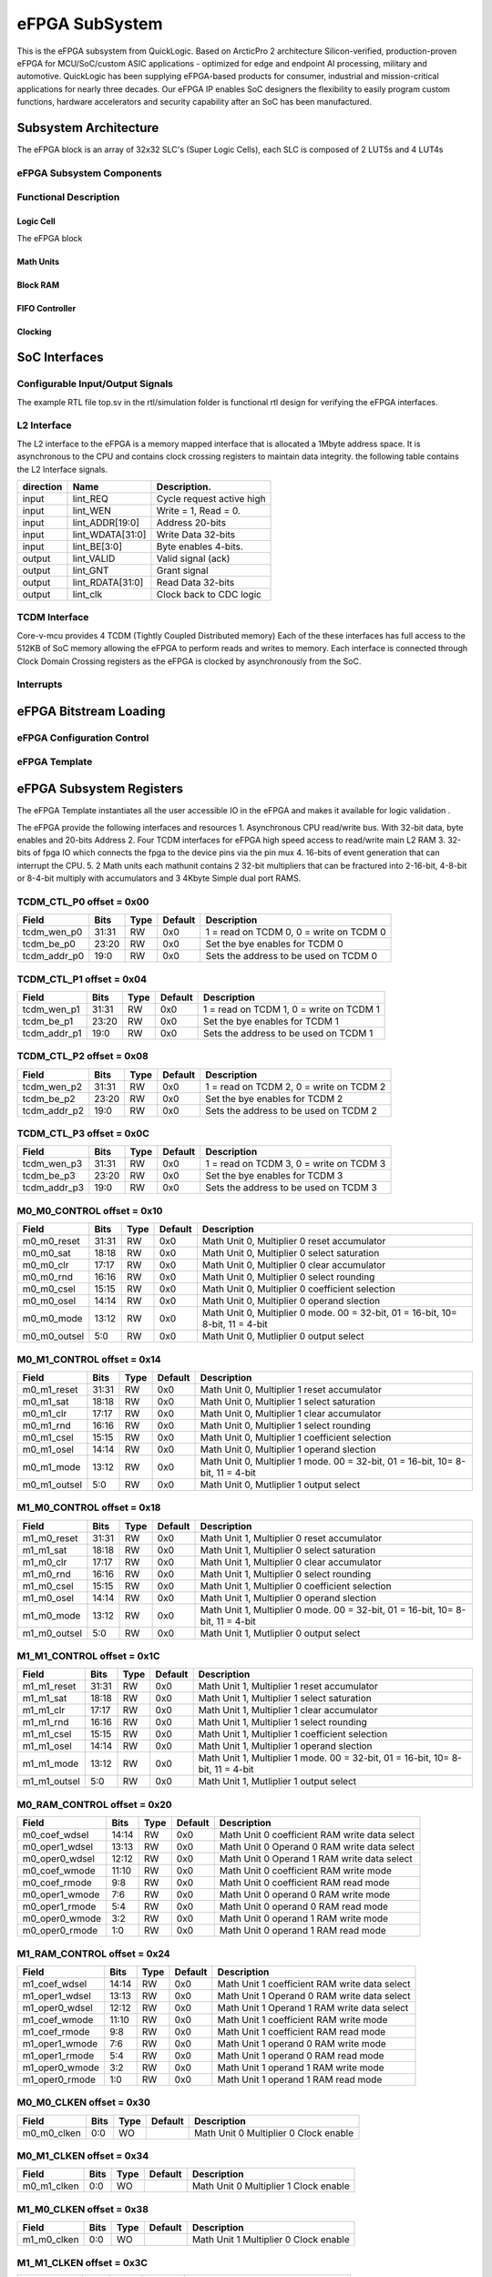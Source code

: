 ..
   Copyright (c) 2023 OpenHW Group

   SPDX-License-Identifier: Apache-2.0 WITH SHL-2.1

.. Level 1
   =======

   Level 2
   -------

   Level 3
   ~~~~~~~

   Level 4
   ^^^^^^^

.. _efpga_subsystem:

eFPGA SubSystem
===============
This is the eFPGA subsystem from QuickLogic. 
Based on ArcticPro 2 architecture Silicon-verified, production-proven eFPGA for MCU/SoC/custom ASIC applications - optimized for edge and endpoint AI processing, military and automotive.
QuickLogic has been supplying eFPGA-based products for consumer, industrial and mission-critical applications for nearly three decades. Our eFPGA IP enables SoC designers the flexibility to easily program custom functions, hardware accelerators and security capability after an SoC has been manufactured.

Subsystem Architecture
----------------------
The eFPGA block is an array of 32x32 SLC's (Super Logic Cells), each SLC is composed of 2 LUT5s and 4 LUT4s

eFPGA Subsystem Components
~~~~~~~~~~~~~~~~~~~~~~~~~~

Functional Description
~~~~~~~~~~~~~~~~~~~~~~


Logic Cell
^^^^^^^^^^
The eFPGA block 

Math Units
^^^^^^^^^^

Block RAM
^^^^^^^^^

FIFO Controller
^^^^^^^^^^^^^^^

Clocking
^^^^^^^^


SoC Interfaces
--------------

Configurable Input/Output Signals
~~~~~~~~~~~~~~~~~~~~~~~~~~~~~~~~~
The example RTL file top.sv in the rtl/simulation folder is functional rtl design for verifying the eFPGA interfaces.

L2 Interface
~~~~~~~~~~~~~
The L2 interface to the eFPGA is a memory mapped interface that is allocated a 1Mbyte address space.
It is asynchronous to the CPU and contains clock crossing registers to maintain data integrity.
the following table contains the L2 Interface signals.

+------------+-----------------+---------------------------+
| direction  |    Name         |   Description.            |
+============+=================+===========================+
| input      | lint_REQ        |  Cycle request active high|
+------------+-----------------+---------------------------+
| input      | lint_WEN        |   Write = 1, Read = 0.    | 
+------------+-----------------+---------------------------+
| input      | lint_ADDR[19:0] |  Address 20-bits          | 
+------------+-----------------+---------------------------+
| input      | lint_WDATA[31:0]|  Write Data 32-bits       |
+------------+-----------------+---------------------------+
| input      | lint_BE[3:0]    |  Byte enables 4-bits.     |
+------------+-----------------+---------------------------+
| output     | lint_VALID      |  Valid signal (ack)       |
+------------+-----------------+---------------------------+
| output     | lint_GNT        |  Grant signal             |
+------------+-----------------+---------------------------+
| output     | lint_RDATA[31:0]|  Read Data 32-bits        |
+------------+-----------------+---------------------------+
| output     | lint_clk        |  Clock back to CDC logic  |
+------------+-----------------+---------------------------+

TCDM Interface
~~~~~~~~~~~~~~
Core-v-mcu provides 4 TCDM (Tightly Coupled Distributed memory) Each of the these interfaces has full access to the 512KB of SoC memory allowing
the eFPGA to perform reads and writes to memory.  Each interface is connected through Clock Domain Crossing registers as the eFPGA is clocked by
asynchronously from the SoC.  

Interrupts
~~~~~~~~~~


eFPGA Bitstream Loading
-----------------------

eFPGA Configuration Control
~~~~~~~~~~~~~~~~~~~~~~~~~~~

eFPGA Template
~~~~~~~~~~~~~~


eFPGA Subsystem Registers
-------------------------
The eFPGA Template instantiates all the user accessible IO in the eFPGA and makes it available
for logic validation .

The eFPGA provide the following interfaces and resources
1. Asynchronous CPU read/write bus. With 32-bit data, byte enables and 20-bits Address
2. Four TCDM interfaces for eFPGA high speed access to read/write main L2 RAM
3. 32-bits of fpga IO which connects the fpga to the device pins via the pin mux
4. 16-bits of event generation that can interrupt the CPU.
5. 2 Math units each mathunit contains 2 32-bit multipliers that can be fractured 
into  2-16-bit, 4-8-bit or 8-4-bit multiply with accumulators and 3 4Kbyte
Simple dual port RAMS.


TCDM_CTL_P0 offset = 0x00
~~~~~~~~~~~~~~~~~~~~~~~~~

+--------------+-------+------+------------+-------------------------------------------------------------+
| Field        |  Bits | Type | Default    | Description                                                 |
+==============+=======+======+============+=============================================================+
| tcdm_wen_p0  | 31:31 |   RW |        0x0 | 1 = read on TCDM 0, 0 = write on TCDM 0                     |
+--------------+-------+------+------------+-------------------------------------------------------------+
| tcdm_be_p0   | 23:20 |   RW |        0x0 | Set the bye enables for TCDM 0                              |
+--------------+-------+------+------------+-------------------------------------------------------------+
| tcdm_addr_p0 |  19:0 |   RW |        0x0 | Sets the address to be used on TCDM 0                       |
+--------------+-------+------+------------+-------------------------------------------------------------+

TCDM_CTL_P1 offset = 0x04
~~~~~~~~~~~~~~~~~~~~~~~~~

+--------------+-------+------+------------+-------------------------------------------------------------+
| Field        |  Bits | Type | Default    | Description                                                 |
+==============+=======+======+============+=============================================================+
| tcdm_wen_p1  | 31:31 |   RW |        0x0 | 1 = read on TCDM 1, 0 = write on TCDM 1                     |
+--------------+-------+------+------------+-------------------------------------------------------------+
| tcdm_be_p1   | 23:20 |   RW |        0x0 | Set the bye enables for TCDM 1                              |
+--------------+-------+------+------------+-------------------------------------------------------------+
| tcdm_addr_p1 |  19:0 |   RW |        0x0 | Sets the address to be used on TCDM 1                       |
+--------------+-------+------+------------+-------------------------------------------------------------+

TCDM_CTL_P2 offset = 0x08
~~~~~~~~~~~~~~~~~~~~~~~~~

+--------------+-------+------+------------+-------------------------------------------------------------+
| Field        |  Bits | Type | Default    | Description                                                 |
+==============+=======+======+============+=============================================================+
| tcdm_wen_p2  | 31:31 |   RW |        0x0 | 1 = read on TCDM 2, 0 = write on TCDM 2                     |
+--------------+-------+------+------------+-------------------------------------------------------------+
| tcdm_be_p2   | 23:20 |   RW |        0x0 | Set the bye enables for TCDM 2                              |
+--------------+-------+------+------------+-------------------------------------------------------------+
| tcdm_addr_p2 |  19:0 |   RW |        0x0 | Sets the address to be used on TCDM 2                       |
+--------------+-------+------+------------+-------------------------------------------------------------+

TCDM_CTL_P3 offset = 0x0C
~~~~~~~~~~~~~~~~~~~~~~~~~

+--------------+-------+------+------------+-------------------------------------------------------------+
| Field        |  Bits | Type | Default    | Description                                                 |
+==============+=======+======+============+=============================================================+
| tcdm_wen_p3  | 31:31 |   RW |        0x0 | 1 = read on TCDM 3, 0 = write on TCDM 3                     |
+--------------+-------+------+------------+-------------------------------------------------------------+
| tcdm_be_p3   | 23:20 |   RW |        0x0 | Set the bye enables for TCDM 3                              |
+--------------+-------+------+------------+-------------------------------------------------------------+
| tcdm_addr_p3 |  19:0 |   RW |        0x0 | Sets the address to be used on TCDM 3                       |
+--------------+-------+------+------------+-------------------------------------------------------------+

M0_M0_CONTROL offset = 0x10
~~~~~~~~~~~~~~~~~~~~~~~~~~~

+--------------+-------+------+------------+---------------------------------------------------------------------------------+
| Field        |  Bits | Type | Default    | Description                                                                     |
+==============+=======+======+============+=================================================================================+
| m0_m0_reset  | 31:31 |   RW |        0x0 | Math Unit 0, Multiplier 0 reset accumulator                                     |
+--------------+-------+------+------------+---------------------------------------------------------------------------------+
| m0_m0_sat    | 18:18 |   RW |        0x0 | Math Unit 0, Multiplier 0 select saturation                                     |
+--------------+-------+------+------------+---------------------------------------------------------------------------------+
| m0_m0_clr    | 17:17 |   RW |        0x0 | Math Unit 0, Multiplier 0 clear accumulator                                     |
+--------------+-------+------+------------+---------------------------------------------------------------------------------+
| m0_m0_rnd    | 16:16 |   RW |        0x0 | Math Unit 0, Multiplier 0 select rounding                                       |
+--------------+-------+------+------------+---------------------------------------------------------------------------------+
| m0_m0_csel   | 15:15 |   RW |        0x0 | Math Unit 0, Multiplier 0 coefficient selection                                 |
+--------------+-------+------+------------+---------------------------------------------------------------------------------+
| m0_m0_osel   | 14:14 |   RW |        0x0 | Math Unit 0, Multiplier 0 operand slection                                      |
+--------------+-------+------+------------+---------------------------------------------------------------------------------+
| m0_m0_mode   | 13:12 |   RW |        0x0 | Math Unit 0, Multiplier 0 mode. 00 = 32-bit, 01 = 16-bit, 10= 8-bit, 11 = 4-bit |
+--------------+-------+------+------------+---------------------------------------------------------------------------------+
| m0_m0_outsel |   5:0 |   RW |        0x0 | Math Unit 0, Mutliplier 0 output select                                         |
+--------------+-------+------+------------+---------------------------------------------------------------------------------+

M0_M1_CONTROL offset = 0x14
~~~~~~~~~~~~~~~~~~~~~~~~~~~

+--------------+-------+------+------------+---------------------------------------------------------------------------------+
| Field        |  Bits | Type | Default    | Description                                                                     |
+==============+=======+======+============+=================================================================================+
| m0_m1_reset  | 31:31 |   RW |        0x0 | Math Unit 0, Multiplier 1 reset accumulator                                     |
+--------------+-------+------+------------+---------------------------------------------------------------------------------+
| m0_m1_sat    | 18:18 |   RW |        0x0 | Math Unit 0, Multiplier 1 select saturation                                     |
+--------------+-------+------+------------+---------------------------------------------------------------------------------+
| m0_m1_clr    | 17:17 |   RW |        0x0 | Math Unit 0, Multiplier 1 clear accumulator                                     |
+--------------+-------+------+------------+---------------------------------------------------------------------------------+
| m0_m1_rnd    | 16:16 |   RW |        0x0 | Math Unit 0, Multiplier 1 select rounding                                       |
+--------------+-------+------+------------+---------------------------------------------------------------------------------+
| m0_m1_csel   | 15:15 |   RW |        0x0 | Math Unit 0, Multiplier 1 coefficient selection                                 |
+--------------+-------+------+------------+---------------------------------------------------------------------------------+
| m0_m1_osel   | 14:14 |   RW |        0x0 | Math Unit 0, Multiplier 1 operand slection                                      |
+--------------+-------+------+------------+---------------------------------------------------------------------------------+
| m0_m1_mode   | 13:12 |   RW |        0x0 | Math Unit 0, Multiplier 1 mode. 00 = 32-bit, 01 = 16-bit, 10= 8-bit, 11 = 4-bit |
+--------------+-------+------+------------+---------------------------------------------------------------------------------+
| m0_m1_outsel |   5:0 |   RW |        0x0 | Math Unit 0, Mutliplier 1 output select                                         |
+--------------+-------+------+------------+---------------------------------------------------------------------------------+

M1_M0_CONTROL offset = 0x18
~~~~~~~~~~~~~~~~~~~~~~~~~~~

+--------------+-------+------+------------+---------------------------------------------------------------------------------+
| Field        |  Bits | Type | Default    | Description                                                                     |
+==============+=======+======+============+=================================================================================+
| m1_m0_reset  | 31:31 |   RW |        0x0 | Math Unit 1, Multiplier 0 reset accumulator                                     |
+--------------+-------+------+------------+---------------------------------------------------------------------------------+
| m1_m1_sat    | 18:18 |   RW |        0x0 | Math Unit 1, Multiplier 0 select saturation                                     |
+--------------+-------+------+------------+---------------------------------------------------------------------------------+
| m1_m0_clr    | 17:17 |   RW |        0x0 | Math Unit 1, Multiplier 0 clear accumulator                                     |
+--------------+-------+------+------------+---------------------------------------------------------------------------------+
| m1_m0_rnd    | 16:16 |   RW |        0x0 | Math Unit 1, Multiplier 0 select rounding                                       |
+--------------+-------+------+------------+---------------------------------------------------------------------------------+
| m1_m0_csel   | 15:15 |   RW |        0x0 | Math Unit 1, Multiplier 0 coefficient selection                                 |
+--------------+-------+------+------------+---------------------------------------------------------------------------------+
| m1_m0_osel   | 14:14 |   RW |        0x0 | Math Unit 1, Multiplier 0 operand slection                                      |
+--------------+-------+------+------------+---------------------------------------------------------------------------------+
| m1_m0_mode   | 13:12 |   RW |        0x0 | Math Unit 1, Multiplier 0 mode. 00 = 32-bit, 01 = 16-bit, 10= 8-bit, 11 = 4-bit |
+--------------+-------+------+------------+---------------------------------------------------------------------------------+
| m1_m0_outsel |   5:0 |   RW |        0x0 | Math Unit 1, Mutliplier 0 output select                                         |
+--------------+-------+------+------------+---------------------------------------------------------------------------------+

M1_M1_CONTROL offset = 0x1C
~~~~~~~~~~~~~~~~~~~~~~~~~~~

+--------------+-------+------+------------+---------------------------------------------------------------------------------+
| Field        |  Bits | Type | Default    | Description                                                                     |
+==============+=======+======+============+=================================================================================+
| m1_m1_reset  | 31:31 |   RW |        0x0 | Math Unit 1, Multiplier 1 reset accumulator                                     |
+--------------+-------+------+------------+---------------------------------------------------------------------------------+
| m1_m1_sat    | 18:18 |   RW |        0x0 | Math Unit 1, Multiplier 1 select saturation                                     |
+--------------+-------+------+------------+---------------------------------------------------------------------------------+
| m1_m1_clr    | 17:17 |   RW |        0x0 | Math Unit 1, Multiplier 1 clear accumulator                                     |
+--------------+-------+------+------------+---------------------------------------------------------------------------------+
| m1_m1_rnd    | 16:16 |   RW |        0x0 | Math Unit 1, Multiplier 1 select rounding                                       |
+--------------+-------+------+------------+---------------------------------------------------------------------------------+
| m1_m1_csel   | 15:15 |   RW |        0x0 | Math Unit 1, Multiplier 1 coefficient selection                                 |
+--------------+-------+------+------------+---------------------------------------------------------------------------------+
| m1_m1_osel   | 14:14 |   RW |        0x0 | Math Unit 1, Multiplier 1 operand slection                                      |
+--------------+-------+------+------------+---------------------------------------------------------------------------------+
| m1_m1_mode   | 13:12 |   RW |        0x0 | Math Unit 1, Multiplier 1 mode. 00 = 32-bit, 01 = 16-bit, 10= 8-bit, 11 = 4-bit |
+--------------+-------+------+------------+---------------------------------------------------------------------------------+
| m1_m1_outsel |   5:0 |   RW |        0x0 | Math Unit 1, Mutliplier 1 output select                                         |
+--------------+-------+------+------------+---------------------------------------------------------------------------------+

M0_RAM_CONTROL offset = 0x20
~~~~~~~~~~~~~~~~~~~~~~~~~~~~

+----------------+-------+------+------------+-----------------------------------------------+
| Field          |  Bits | Type | Default    | Description                                   |
+================+=======+======+============+===============================================+
| m0_coef_wdsel  | 14:14 |   RW |        0x0 | Math Unit 0 coefficient RAM write data select |
+----------------+-------+------+------------+-----------------------------------------------+
| m0_oper1_wdsel | 13:13 |   RW |        0x0 | Math Unit 0 Operand 0 RAM write data select   |
+----------------+-------+------+------------+-----------------------------------------------+
| m0_oper0_wdsel | 12:12 |   RW |        0x0 | Math Unit 0 Operand 1 RAM write data select   |
+----------------+-------+------+------------+-----------------------------------------------+
| m0_coef_wmode  | 11:10 |   RW |        0x0 | Math Unit 0 coefficient RAM write mode        |
+----------------+-------+------+------------+-----------------------------------------------+
| m0_coef_rmode  |   9:8 |   RW |        0x0 | Math Unit 0 coefficient RAM read mode         |
+----------------+-------+------+------------+-----------------------------------------------+
| m0_oper1_wmode |   7:6 |   RW |        0x0 | Math Unit 0 operand 0 RAM write mode          |
+----------------+-------+------+------------+-----------------------------------------------+
| m0_oper1_rmode |   5:4 |   RW |        0x0 | Math Unit 0 operand 0 RAM read mode           |
+----------------+-------+------+------------+-----------------------------------------------+
| m0_oper0_wmode |   3:2 |   RW |        0x0 | Math Unit 0 operand 1 RAM write mode          |
+----------------+-------+------+------------+-----------------------------------------------+
| m0_oper0_rmode |   1:0 |   RW |        0x0 | Math Unit 0 operand 1 RAM read mode           |
+----------------+-------+------+------------+-----------------------------------------------+

M1_RAM_CONTROL offset = 0x24
~~~~~~~~~~~~~~~~~~~~~~~~~~~~

+----------------+-------+------+------------+-----------------------------------------------+
| Field          |  Bits | Type | Default    | Description                                   |
+================+=======+======+============+===============================================+
| m1_coef_wdsel  | 14:14 |   RW |        0x0 | Math Unit 1 coefficient RAM write data select |
+----------------+-------+------+------------+-----------------------------------------------+
| m1_oper1_wdsel | 13:13 |   RW |        0x0 | Math Unit 1 Operand 0 RAM write data select   |
+----------------+-------+------+------------+-----------------------------------------------+
| m1_oper0_wdsel | 12:12 |   RW |        0x0 | Math Unit 1 Operand 1 RAM write data select   |
+----------------+-------+------+------------+-----------------------------------------------+
| m1_coef_wmode  | 11:10 |   RW |        0x0 | Math Unit 1 coefficient RAM write mode        |
+----------------+-------+------+------------+-----------------------------------------------+
| m1_coef_rmode  |   9:8 |   RW |        0x0 | Math Unit 1 coefficient RAM read mode         |
+----------------+-------+------+------------+-----------------------------------------------+
| m1_oper1_wmode |   7:6 |   RW |        0x0 | Math Unit 1 operand 0 RAM write mode          |
+----------------+-------+------+------------+-----------------------------------------------+
| m1_oper1_rmode |   5:4 |   RW |        0x0 | Math Unit 1 operand 0 RAM read mode           |
+----------------+-------+------+------------+-----------------------------------------------+
| m1_oper0_wmode |   3:2 |   RW |        0x0 | Math Unit 1 operand 1 RAM write mode          |
+----------------+-------+------+------------+-----------------------------------------------+
| m1_oper0_rmode |   1:0 |   RW |        0x0 | Math Unit 1 operand 1 RAM read mode           |
+----------------+-------+------+------------+-----------------------------------------------+

M0_M0_CLKEN offset = 0x30
~~~~~~~~~~~~~~~~~~~~~~~~~

+----------------+-------+------+------------+-----------------------------------------------+
| Field          |  Bits | Type | Default    | Description                                   |
+================+=======+======+============+===============================================+
| m0_m0_clken    |   0:0 |   WO |            | Math Unit 0 Multiplier 0 Clock enable         |
+----------------+-------+------+------------+-----------------------------------------------+

M0_M1_CLKEN offset = 0x34
~~~~~~~~~~~~~~~~~~~~~~~~~

+----------------+-------+------+------------+-----------------------------------------------+
| Field          |  Bits | Type | Default    | Description                                   |
+================+=======+======+============+===============================================+
| m0_m1_clken    |   0:0 |   WO |            | Math Unit 0 Multiplier 1 Clock enable         |
+----------------+-------+------+------------+-----------------------------------------------+

M1_M0_CLKEN offset = 0x38
~~~~~~~~~~~~~~~~~~~~~~~~~

+----------------+-------+------+------------+-----------------------------------------------+
| Field          |  Bits | Type | Default    | Description                                   |
+================+=======+======+============+===============================================+
| m1_m0_clken    |   0:0 |   WO |            | Math Unit 1 Multiplier 0 Clock enable         |
+----------------+-------+------+------------+-----------------------------------------------+

M1_M1_CLKEN offset = 0x3C
~~~~~~~~~~~~~~~~~~~~~~~~~

+----------------+-------+------+------------+-----------------------------------------------+
| Field          |  Bits | Type | Default    | Description                                   |
+================+=======+======+============+===============================================+
| m1_m1_clken    |   0:0 |   WO |            | Math Unit 1 Multiplier 1 Clock enable         |
+----------------+-------+------+------------+-----------------------------------------------+

FPGAIO_OUT31_00 offset = 0x40
~~~~~~~~~~~~~~~~~~~~~~~~~~~~~

+-------------+-------+------+------------+------------------------------+
| Field       |  Bits | Type | Default    | Description                  |
+=============+=======+======+============+==============================+
| fpgaio_o_31 | 31:31 |   RW |        0x0 | Sets the fpgio output bit 31 |
+-------------+-------+------+------------+------------------------------+
| fpgaio_o_30 | 30:30 |   RW |        0x0 | Sets the fpgio output bit 30 |
+-------------+-------+------+------------+------------------------------+
| fpgaio_o_29 | 29:29 |   RW |        0x0 | Sets the fpgio output bit 29 |
+-------------+-------+------+------------+------------------------------+
| fpgaio_o_28 | 28:28 |   RW |        0x0 | Sets the fpgio output bit 28 |
+-------------+-------+------+------------+------------------------------+
| fpgaio_o_27 | 27:27 |   RW |        0x0 | Sets the fpgio output bit 27 |
+-------------+-------+------+------------+------------------------------+
| fpgaio_o_26 | 26:26 |   RW |        0x0 | Sets the fpgio output bit 26 |
+-------------+-------+------+------------+------------------------------+
| fpgaio_o_25 | 25:25 |   RW |        0x0 | Sets the fpgio output bit 25 |
+-------------+-------+------+------------+------------------------------+
| fpgaio_o_24 | 24:24 |   RW |        0x0 | Sets the fpgio output bit 24 |
+-------------+-------+------+------------+------------------------------+
| fpgaio_o_23 | 23:23 |   RW |        0x0 | Sets the fpgio output bit 23 |
+-------------+-------+------+------------+------------------------------+
| fpgaio_o_22 | 22:22 |   RW |        0x0 | Sets the fpgio output bit 22 |
+-------------+-------+------+------------+------------------------------+
| fpgaio_o_21 | 21:21 |   RW |        0x0 | Sets the fpgio output bit 21 |
+-------------+-------+------+------------+------------------------------+
| fpgaio_o_20 | 20:20 |   RW |        0x0 | Sets the fpgio output bit 20 |
+-------------+-------+------+------------+------------------------------+
| fpgaio_o_19 | 19:19 |   RW |        0x0 | Sets the fpgio output bit 19 |
+-------------+-------+------+------------+------------------------------+
| fpgaio_o_18 | 18:18 |   RW |        0x0 | Sets the fpgio output bit 18 |
+-------------+-------+------+------------+------------------------------+
| fpgaio_o_17 | 17:17 |   RW |        0x0 | Sets the fpgio output bit 17 |
+-------------+-------+------+------------+------------------------------+
| fpgaio_o_16 | 16:16 |   RW |        0x0 | Sets the fpgio output bit 16 |
+-------------+-------+------+------------+------------------------------+
| fpgaio_o_15 | 15:15 |   RW |        0x0 | Sets the fpgio output bit 15 |
+-------------+-------+------+------------+------------------------------+
| fpgaio_o_14 | 14:14 |   RW |        0x0 | Sets the fpgio output bit 14 |
+-------------+-------+------+------------+------------------------------+
| fpgaio_o_13 | 13:13 |   RW |        0x0 | Sets the fpgio output bit 13 |
+-------------+-------+------+------------+------------------------------+
| fpgaio_o_12 | 12:12 |   RW |        0x0 | Sets the fpgio output bit 12 |
+-------------+-------+------+------------+------------------------------+
| fpgaio_o_11 | 11:11 |   RW |        0x0 | Sets the fpgio output bit 11 |
+-------------+-------+------+------------+------------------------------+
| fpgaio_o_10 | 10:10 |   RW |        0x0 | Sets the fpgio output bit 10 |
+-------------+-------+------+------------+------------------------------+
| fpgaio_o_9  |   9:9 |   RW |        0x0 | Sets the fpgio output bit 9  |
+-------------+-------+------+------------+------------------------------+
| fpgaio_o_8  |   8:8 |   RW |        0x0 | Sets the fpgio output bit 8  |
+-------------+-------+------+------------+------------------------------+
| fpgaio_o_7  |   7:7 |   RW |        0x0 | Sets the fpgio output bit 7  |
+-------------+-------+------+------------+------------------------------+
| fpgaio_o_6  |   6:6 |   RW |        0x0 | Sets the fpgio output bit 6  |
+-------------+-------+------+------------+------------------------------+
| fpgaio_o_5  |   5:5 |   RW |        0x0 | Sets the fpgio output bit 5  |
+-------------+-------+------+------------+------------------------------+
| fpgaio_o_4  |   4:4 |   RW |        0x0 | Sets the fpgio output bit 4  |
+-------------+-------+------+------------+------------------------------+
| fpgaio_o_3  |   3:3 |   RW |        0x0 | Sets the fpgio output bit 3  |
+-------------+-------+------+------------+------------------------------+
| fpgaio_o_2  |   2:2 |   RW |        0x0 | Sets the fpgio output bit 2  |
+-------------+-------+------+------------+------------------------------+
| fpgaio_o_1  |   1:1 |   RW |        0x0 | Sets the fpgio output bit 1  |
+-------------+-------+------+------------+------------------------------+
| fpgaio_o_0  |   0:0 |   RW |        0x0 | Sets the fpgio output bit 0  |
+-------------+-------+------+------------+------------------------------+

FPGAIO_OUT63_32 offset = 0x44
~~~~~~~~~~~~~~~~~~~~~~~~~~~~~

+-------------+-------+------+------------+------------------------------+
| Field       |  Bits | Type | Default    | Description                  |
+=============+=======+======+============+==============================+
| fpgaio_o_63 | 31:31 |   RW |        0x0 | Sets the fpgio output bit 63 |
+-------------+-------+------+------------+------------------------------+
| fpgaio_o_62 | 30:30 |   RW |        0x0 | Sets the fpgio output bit 62 |
+-------------+-------+------+------------+------------------------------+
| fpgaio_o_61 | 29:29 |   RW |        0x0 | Sets the fpgio output bit 61 |
+-------------+-------+------+------------+------------------------------+
| fpgaio_o_60 | 28:28 |   RW |        0x0 | Sets the fpgio output bit 60 |
+-------------+-------+------+------------+------------------------------+
| fpgaio_o_59 | 27:27 |   RW |        0x0 | Sets the fpgio output bit 59 |
+-------------+-------+------+------------+------------------------------+
| fpgaio_o_58 | 26:26 |   RW |        0x0 | Sets the fpgio output bit 58 |
+-------------+-------+------+------------+------------------------------+
| fpgaio_o_57 | 25:25 |   RW |        0x0 | Sets the fpgio output bit 57 |
+-------------+-------+------+------------+------------------------------+
| fpgaio_o_56 | 24:24 |   RW |        0x0 | Sets the fpgio output bit 56 |
+-------------+-------+------+------------+------------------------------+
| fpgaio_o_55 | 23:23 |   RW |        0x0 | Sets the fpgio output bit 55 |
+-------------+-------+------+------------+------------------------------+
| fpgaio_o_54 | 22:22 |   RW |        0x0 | Sets the fpgio output bit 54 |
+-------------+-------+------+------------+------------------------------+
| fpgaio_o_53 | 21:21 |   RW |        0x0 | Sets the fpgio output bit 53 |
+-------------+-------+------+------------+------------------------------+
| fpgaio_o_52 | 20:20 |   RW |        0x0 | Sets the fpgio output bit 52 |
+-------------+-------+------+------------+------------------------------+
| fpgaio_o_51 | 19:19 |   RW |        0x0 | Sets the fpgio output bit 51 |
+-------------+-------+------+------------+------------------------------+
| fpgaio_o_50 | 18:18 |   RW |        0x0 | Sets the fpgio output bit 50 |
+-------------+-------+------+------------+------------------------------+
| fpgaio_o_49 | 17:17 |   RW |        0x0 | Sets the fpgio output bit 49 |
+-------------+-------+------+------------+------------------------------+
| fpgaio_o_48 | 16:16 |   RW |        0x0 | Sets the fpgio output bit 48 |
+-------------+-------+------+------------+------------------------------+
| fpgaio_o_47 | 15:15 |   RW |        0x0 | Sets the fpgio output bit 47 |
+-------------+-------+------+------------+------------------------------+
| fpgaio_o_46 | 14:14 |   RW |        0x0 | Sets the fpgio output bit 46 |
+-------------+-------+------+------------+------------------------------+
| fpgaio_o_45 | 13:13 |   RW |        0x0 | Sets the fpgio output bit 45 |
+-------------+-------+------+------------+------------------------------+
| fpgaio_o_44 | 12:12 |   RW |        0x0 | Sets the fpgio output bit 44 |
+-------------+-------+------+------------+------------------------------+
| fpgaio_o_43 | 11:11 |   RW |        0x0 | Sets the fpgio output bit 43 |
+-------------+-------+------+------------+------------------------------+
| fpgaio_o_42 | 10:10 |   RW |        0x0 | Sets the fpgio output bit 42 |
+-------------+-------+------+------------+------------------------------+
| fpgaio_o_41 |   9:9 |   RW |        0x0 | Sets the fpgio output bit 41 |
+-------------+-------+------+------------+------------------------------+
| fpgaio_o_40 |   8:8 |   RW |        0x0 | Sets the fpgio output bit 40 |
+-------------+-------+------+------------+------------------------------+
| fpgaio_o_39 |   7:7 |   RW |        0x0 | Sets the fpgio output bit 39 |
+-------------+-------+------+------------+------------------------------+
| fpgaio_o_38 |   6:6 |   RW |        0x0 | Sets the fpgio output bit 38 |
+-------------+-------+------+------------+------------------------------+
| fpgaio_o_37 |   5:5 |   RW |        0x0 | Sets the fpgio output bit 37 |
+-------------+-------+------+------------+------------------------------+
| fpgaio_o_36 |   4:4 |   RW |        0x0 | Sets the fpgio output bit 36 |
+-------------+-------+------+------------+------------------------------+
| fpgaio_o_35 |   3:3 |   RW |        0x0 | Sets the fpgio output bit 35 |
+-------------+-------+------+------------+------------------------------+
| fpgaio_o_34 |   2:2 |   RW |        0x0 | Sets the fpgio output bit 34 |
+-------------+-------+------+------------+------------------------------+
| fpgaio_o_33 |   1:1 |   RW |        0x0 | Sets the fpgio output bit 33 |
+-------------+-------+------+------------+------------------------------+
| fpgaio_o_32 |   0:0 |   RW |        0x0 | Sets the fpgio output bit 32 |
+-------------+-------+------+------------+------------------------------+

FPGAIO_OUT79_64 offset = 0x48
~~~~~~~~~~~~~~~~~~~~~~~~~~~~~

+-------------+-------+------+------------+------------------------------+
| Field       |  Bits | Type | Default    | Description                  |
+=============+=======+======+============+==============================+
| fpgaio_o_79 | 15:15 |   RW |        0x0 | Sets the fpgio output bit 79 |
+-------------+-------+------+------------+------------------------------+
| fpgaio_o_78 | 14:14 |   RW |        0x0 | Sets the fpgio output bit 78 |
+-------------+-------+------+------------+------------------------------+
| fpgaio_o_77 | 13:13 |   RW |        0x0 | Sets the fpgio output bit 77 |
+-------------+-------+------+------------+------------------------------+
| fpgaio_o_76 | 12:12 |   RW |        0x0 | Sets the fpgio output bit 76 |
+-------------+-------+------+------------+------------------------------+
| fpgaio_o_75 | 11:11 |   RW |        0x0 | Sets the fpgio output bit 75 |
+-------------+-------+------+------------+------------------------------+
| fpgaio_o_74 | 10:10 |   RW |        0x0 | Sets the fpgio output bit 74 |
+-------------+-------+------+------------+------------------------------+
| fpgaio_o_73 |   9:9 |   RW |        0x0 | Sets the fpgio output bit 73 |
+-------------+-------+------+------------+------------------------------+
| fpgaio_o_72 |   8:8 |   RW |        0x0 | Sets the fpgio output bit 72 |
+-------------+-------+------+------------+------------------------------+
| fpgaio_o_71 |   7:7 |   RW |        0x0 | Sets the fpgio output bit 71 |
+-------------+-------+------+------------+------------------------------+
| fpgaio_o_70 |   6:6 |   RW |        0x0 | Sets the fpgio output bit 70 |
+-------------+-------+------+------------+------------------------------+
| fpgaio_o_69 |   5:5 |   RW |        0x0 | Sets the fpgio output bit 69 |
+-------------+-------+------+------------+------------------------------+
| fpgaio_o_68 |   4:4 |   RW |        0x0 | Sets the fpgio output bit 68 |
+-------------+-------+------+------------+------------------------------+
| fpgaio_o_67 |   3:3 |   RW |        0x0 | Sets the fpgio output bit 67 |
+-------------+-------+------+------------+------------------------------+
| fpgaio_o_66 |   2:2 |   RW |        0x0 | Sets the fpgio output bit 66 |
+-------------+-------+------+------------+------------------------------+
| fpgaio_o_65 |   1:1 |   RW |        0x0 | Sets the fpgio output bit 65 |
+-------------+-------+------+------------+------------------------------+
| fpgaio_o_64 |   0:0 |   RW |        0x0 | Sets the fpgio output bit 64 |
+-------------+-------+------+------------+------------------------------+

FPGAIO_OE31_00 offset = 0x50
~~~~~~~~~~~~~~~~~~~~~~~~~~~~

+--------------+-------+------+------------+-----------------------------------------+
| Field        |  Bits | Type | Default    | Description                             |
+==============+=======+======+============+=========================================+
| fpgaio_oe_31 | 31:31 |   RW |        0x0 | Sets the fpgio output enable for bit 31 |
+--------------+-------+------+------------+-----------------------------------------+
| fpgaio_oe_30 | 30:30 |   RW |        0x0 | Sets the fpgio output enable for bit 30 |
+--------------+-------+------+------------+-----------------------------------------+
| fpgaio_oe_29 | 29:29 |   RW |        0x0 | Sets the fpgio output enable for bit 29 |
+--------------+-------+------+------------+-----------------------------------------+
| fpgaio_oe_28 | 28:28 |   RW |        0x0 | Sets the fpgio output enable for bit 28 |
+--------------+-------+------+------------+-----------------------------------------+
| fpgaio_oe_27 | 27:27 |   RW |        0x0 | Sets the fpgio output enable for bit 27 |
+--------------+-------+------+------------+-----------------------------------------+
| fpgaio_oe_26 | 26:26 |   RW |        0x0 | Sets the fpgio output enable for bit 26 |
+--------------+-------+------+------------+-----------------------------------------+
| fpgaio_oe_25 | 25:25 |   RW |        0x0 | Sets the fpgio output enable for bit 25 |
+--------------+-------+------+------------+-----------------------------------------+
| fpgaio_oe_24 | 24:24 |   RW |        0x0 | Sets the fpgio output enable for bit 24 |
+--------------+-------+------+------------+-----------------------------------------+
| fpgaio_oe_23 | 23:23 |   RW |        0x0 | Sets the fpgio output enable for bit 23 |
+--------------+-------+------+------------+-----------------------------------------+
| fpgaio_oe_22 | 22:22 |   RW |        0x0 | Sets the fpgio output enable for bit 22 |
+--------------+-------+------+------------+-----------------------------------------+
| fpgaio_oe_21 | 21:21 |   RW |        0x0 | Sets the fpgio output enable for bit 21 |
+--------------+-------+------+------------+-----------------------------------------+
| fpgaio_oe_20 | 20:20 |   RW |        0x0 | Sets the fpgio output enable for bit 20 |
+--------------+-------+------+------------+-----------------------------------------+
| fpgaio_oe_19 | 19:19 |   RW |        0x0 | Sets the fpgio output enable for bit 19 |
+--------------+-------+------+------------+-----------------------------------------+
| fpgaio_oe_18 | 18:18 |   RW |        0x0 | Sets the fpgio output enable for bit 18 |
+--------------+-------+------+------------+-----------------------------------------+
| fpgaio_oe_17 | 17:17 |   RW |        0x0 | Sets the fpgio output enable for bit 17 |
+--------------+-------+------+------------+-----------------------------------------+
| fpgaio_oe_16 | 16:16 |   RW |        0x0 | Sets the fpgio output enable for bit 16 |
+--------------+-------+------+------------+-----------------------------------------+
| fpgaio_oe_15 | 15:15 |   RW |        0x0 | Sets the fpgio output enable for bit 15 |
+--------------+-------+------+------------+-----------------------------------------+
| fpgaio_oe_14 | 14:14 |   RW |        0x0 | Sets the fpgio output enable for bit 14 |
+--------------+-------+------+------------+-----------------------------------------+
| fpgaio_oe_13 | 13:13 |   RW |        0x0 | Sets the fpgio output enable for bit 13 |
+--------------+-------+------+------------+-----------------------------------------+
| fpgaio_oe_12 | 12:12 |   RW |        0x0 | Sets the fpgio output enable for bit 12 |
+--------------+-------+------+------------+-----------------------------------------+
| fpgaio_oe_11 | 11:11 |   RW |        0x0 | Sets the fpgio output enable for bit 11 |
+--------------+-------+------+------------+-----------------------------------------+
| fpgaio_oe_10 | 10:10 |   RW |        0x0 | Sets the fpgio output enable for bit 10 |
+--------------+-------+------+------------+-----------------------------------------+
| fpgaio_oe_9  |   9:9 |   RW |        0x0 | Sets the fpgio output enable for bit 9  |
+--------------+-------+------+------------+-----------------------------------------+
| fpgaio_oe_8  |   8:8 |   RW |        0x0 | Sets the fpgio output enable for bit 8  |
+--------------+-------+------+------------+-----------------------------------------+
| fpgaio_oe_7  |   7:7 |   RW |        0x0 | Sets the fpgio output enable for bit 7  |
+--------------+-------+------+------------+-----------------------------------------+
| fpgaio_oe_6  |   6:6 |   RW |        0x0 | Sets the fpgio output enable for bit 6  |
+--------------+-------+------+------------+-----------------------------------------+
| fpgaio_oe_5  |   5:5 |   RW |        0x0 | Sets the fpgio output enable for bit 5  |
+--------------+-------+------+------------+-----------------------------------------+
| fpgaio_oe_4  |   4:4 |   RW |        0x0 | Sets the fpgio output enable for bit 4  |
+--------------+-------+------+------------+-----------------------------------------+
| fpgaio_oe_3  |   3:3 |   RW |        0x0 | Sets the fpgio output enable for bit 3  |
+--------------+-------+------+------------+-----------------------------------------+
| fpgaio_oe_2  |   2:2 |   RW |        0x0 | Sets the fpgio output enable for bit 2  |
+--------------+-------+------+------------+-----------------------------------------+
| fpgaio_oe_1  |   1:1 |   RW |        0x0 | Sets the fpgio output enable for bit 1  |
+--------------+-------+------+------------+-----------------------------------------+
| fpgaio_oe_0  |   0:0 |   RW |        0x0 | Sets the fpgio output enable for bit 0  |
+--------------+-------+------+------------+-----------------------------------------+

FPGAIO_OE63_32 offset = 0x54
~~~~~~~~~~~~~~~~~~~~~~~~~~~~

+--------------+-------+------+------------+-----------------------------------------+
| Field        |  Bits | Type | Default    | Description                             |
+==============+=======+======+============+=========================================+
| fpgaio_oe_63 | 31:31 |   RW |        0x0 | Sets the fpgio output enable for bit 63 |
+--------------+-------+------+------------+-----------------------------------------+
| fpgaio_oe_62 | 30:30 |   RW |        0x0 | Sets the fpgio output enable for bit 62 |
+--------------+-------+------+------------+-----------------------------------------+
| fpgaio_oe_61 | 29:29 |   RW |        0x0 | Sets the fpgio output enable for bit 61 |
+--------------+-------+------+------------+-----------------------------------------+
| fpgaio_oe_60 | 28:28 |   RW |        0x0 | Sets the fpgio output enable for bit 60 |
+--------------+-------+------+------------+-----------------------------------------+
| fpgaio_oe_59 | 27:27 |   RW |        0x0 | Sets the fpgio output enable for bit 59 |
+--------------+-------+------+------------+-----------------------------------------+
| fpgaio_oe_58 | 26:26 |   RW |        0x0 | Sets the fpgio output enable for bit 58 |
+--------------+-------+------+------------+-----------------------------------------+
| fpgaio_oe_57 | 25:25 |   RW |        0x0 | Sets the fpgio output enable for bit 57 |
+--------------+-------+------+------------+-----------------------------------------+
| fpgaio_oe_56 | 24:24 |   RW |        0x0 | Sets the fpgio output enable for bit 56 |
+--------------+-------+------+------------+-----------------------------------------+
| fpgaio_oe_55 | 23:23 |   RW |        0x0 | Sets the fpgio output enable for bit 55 |
+--------------+-------+------+------------+-----------------------------------------+
| fpgaio_oe_54 | 22:22 |   RW |        0x0 | Sets the fpgio output enable for bit 54 |
+--------------+-------+------+------------+-----------------------------------------+
| fpgaio_oe_53 | 21:21 |   RW |        0x0 | Sets the fpgio output enable for bit 53 |
+--------------+-------+------+------------+-----------------------------------------+
| fpgaio_oe_52 | 20:20 |   RW |        0x0 | Sets the fpgio output enable for bit 52 |
+--------------+-------+------+------------+-----------------------------------------+
| fpgaio_oe_51 | 19:19 |   RW |        0x0 | Sets the fpgio output enable for bit 51 |
+--------------+-------+------+------------+-----------------------------------------+
| fpgaio_oe_50 | 18:18 |   RW |        0x0 | Sets the fpgio output enable for bit 50 |
+--------------+-------+------+------------+-----------------------------------------+
| fpgaio_oe_49 | 17:17 |   RW |        0x0 | Sets the fpgio output enable for bit 49 |
+--------------+-------+------+------------+-----------------------------------------+
| fpgaio_oe_48 | 16:16 |   RW |        0x0 | Sets the fpgio output enable for bit 48 |
+--------------+-------+------+------------+-----------------------------------------+
| fpgaio_oe_47 | 15:15 |   RW |        0x0 | Sets the fpgio output enable for bit 47 |
+--------------+-------+------+------------+-----------------------------------------+
| fpgaio_oe_46 | 14:14 |   RW |        0x0 | Sets the fpgio output enable for bit 46 |
+--------------+-------+------+------------+-----------------------------------------+
| fpgaio_oe_45 | 13:13 |   RW |        0x0 | Sets the fpgio output enable for bit 45 |
+--------------+-------+------+------------+-----------------------------------------+
| fpgaio_oe_44 | 12:12 |   RW |        0x0 | Sets the fpgio output enable for bit 44 |
+--------------+-------+------+------------+-----------------------------------------+
| fpgaio_oe_43 | 11:11 |   RW |        0x0 | Sets the fpgio output enable for bit 43 |
+--------------+-------+------+------------+-----------------------------------------+
| fpgaio_oe_42 | 10:10 |   RW |        0x0 | Sets the fpgio output enable for bit 42 |
+--------------+-------+------+------------+-----------------------------------------+
| fpgaio_oe_41 |   9:9 |   RW |        0x0 | Sets the fpgio output enable for bit 41 |
+--------------+-------+------+------------+-----------------------------------------+
| fpgaio_oe_40 |   8:8 |   RW |        0x0 | Sets the fpgio output enable for bit 40 |
+--------------+-------+------+------------+-----------------------------------------+
| fpgaio_oe_39 |   7:7 |   RW |        0x0 | Sets the fpgio output enable for bit 39 |
+--------------+-------+------+------------+-----------------------------------------+
| fpgaio_oe_38 |   6:6 |   RW |        0x0 | Sets the fpgio output enable for bit 38 |
+--------------+-------+------+------------+-----------------------------------------+
| fpgaio_oe_37 |   5:5 |   RW |        0x0 | Sets the fpgio output enable for bit 37 |
+--------------+-------+------+------------+-----------------------------------------+
| fpgaio_oe_36 |   4:4 |   RW |        0x0 | Sets the fpgio output enable for bit 36 |
+--------------+-------+------+------------+-----------------------------------------+
| fpgaio_oe_35 |   3:3 |   RW |        0x0 | Sets the fpgio output enable for bit 35 |
+--------------+-------+------+------------+-----------------------------------------+
| fpgaio_oe_34 |   2:2 |   RW |        0x0 | Sets the fpgio output enable for bit 34 |
+--------------+-------+------+------------+-----------------------------------------+
| fpgaio_oe_33 |   1:1 |   RW |        0x0 | Sets the fpgio output enable for bit 33 |
+--------------+-------+------+------------+-----------------------------------------+
| fpgaio_oe_32 |   0:0 |   RW |        0x0 | Sets the fpgio output enable for bit 32 |
+--------------+-------+------+------------+-----------------------------------------+

FPGAIO_OE79_64 offset = 0x58
~~~~~~~~~~~~~~~~~~~~~~~~~~~~

+--------------+-------+------+------------+-----------------------------------------+
| Field        |  Bits | Type | Default    | Description                             |
+==============+=======+======+============+=========================================+
| fpgaio_oe_79 | 15:15 |   RW |        0x0 | Sets the fpgio output enable for bit 79 |
+--------------+-------+------+------------+-----------------------------------------+
| fpgaio_oe_78 | 14:14 |   RW |        0x0 | Sets the fpgio output enable for bit 78 |
+--------------+-------+------+------------+-----------------------------------------+
| fpgaio_oe_77 | 13:13 |   RW |        0x0 | Sets the fpgio output enable for bit 77 |
+--------------+-------+------+------------+-----------------------------------------+
| fpgaio_oe_76 | 12:12 |   RW |        0x0 | Sets the fpgio output enable for bit 76 |
+--------------+-------+------+------------+-----------------------------------------+
| fpgaio_oe_75 | 11:11 |   RW |        0x0 | Sets the fpgio output enable for bit 75 |
+--------------+-------+------+------------+-----------------------------------------+
| fpgaio_oe_74 | 10:10 |   RW |        0x0 | Sets the fpgio output enable for bit 74 |
+--------------+-------+------+------------+-----------------------------------------+
| fpgaio_oe_73 |   9:9 |   RW |        0x0 | Sets the fpgio output enable for bit 73 |
+--------------+-------+------+------------+-----------------------------------------+
| fpgaio_oe_72 |   8:8 |   RW |        0x0 | Sets the fpgio output enable for bit 72 |
+--------------+-------+------+------------+-----------------------------------------+
| fpgaio_oe_71 |   7:7 |   RW |        0x0 | Sets the fpgio output enable for bit 71 |
+--------------+-------+------+------------+-----------------------------------------+
| fpgaio_oe_70 |   6:6 |   RW |        0x0 | Sets the fpgio output enable for bit 70 |
+--------------+-------+------+------------+-----------------------------------------+
| fpgaio_oe_69 |   5:5 |   RW |        0x0 | Sets the fpgio output enable for bit 69 |
+--------------+-------+------+------------+-----------------------------------------+
| fpgaio_oe_68 |   4:4 |   RW |        0x0 | Sets the fpgio output enable for bit 68 |
+--------------+-------+------+------------+-----------------------------------------+
| fpgaio_oe_67 |   3:3 |   RW |        0x0 | Sets the fpgio output enable for bit 67 |
+--------------+-------+------+------------+-----------------------------------------+
| fpgaio_oe_66 |   2:2 |   RW |        0x0 | Sets the fpgio output enable for bit 66 |
+--------------+-------+------+------------+-----------------------------------------+
| fpgaio_oe_65 |   1:1 |   RW |        0x0 | Sets the fpgio output enable for bit 65 |
+--------------+-------+------+------------+-----------------------------------------+
| fpgaio_oe_64 |   0:0 |   RW |        0x0 | Sets the fpgio output enable for bit 64 |
+--------------+-------+------+------------+-----------------------------------------+

FPGAIO_IN31_00 offset = 0x60
~~~~~~~~~~~~~~~~~~~~~~~~~~~~

+-------------+-------+------+------------+-----------------------------------------+
| Field       |  Bits | Type | Default    | Description                             |
+=============+=======+======+============+=========================================+
| fpgaio_i_31 | 31:31 |   RW |        0x0 | Reads the fpgaio input value for bit 31 |
+-------------+-------+------+------------+-----------------------------------------+
| fpgaio_i_30 | 30:30 |   RW |        0x0 | Reads the fpgaio input value for bit 30 |
+-------------+-------+------+------------+-----------------------------------------+
| fpgaio_i_29 | 29:29 |   RW |        0x0 | Reads the fpgaio input value for bit 29 |
+-------------+-------+------+------------+-----------------------------------------+
| fpgaio_i_28 | 28:28 |   RW |        0x0 | Reads the fpgaio input value for bit 28 |
+-------------+-------+------+------------+-----------------------------------------+
| fpgaio_i_27 | 27:27 |   RW |        0x0 | Reads the fpgaio input value for bit 27 |
+-------------+-------+------+------------+-----------------------------------------+
| fpgaio_i_26 | 26:26 |   RW |        0x0 | Reads the fpgaio input value for bit 26 |
+-------------+-------+------+------------+-----------------------------------------+
| fpgaio_i_25 | 25:25 |   RW |        0x0 | Reads the fpgaio input value for bit 25 |
+-------------+-------+------+------------+-----------------------------------------+
| fpgaio_i_24 | 24:24 |   RW |        0x0 | Reads the fpgaio input value for bit 24 |
+-------------+-------+------+------------+-----------------------------------------+
| fpgaio_i_23 | 23:23 |   RW |        0x0 | Reads the fpgaio input value for bit 23 |
+-------------+-------+------+------------+-----------------------------------------+
| fpgaio_i_22 | 22:22 |   RW |        0x0 | Reads the fpgaio input value for bit 22 |
+-------------+-------+------+------------+-----------------------------------------+
| fpgaio_i_21 | 21:21 |   RW |        0x0 | Reads the fpgaio input value for bit 21 |
+-------------+-------+------+------------+-----------------------------------------+
| fpgaio_i_20 | 20:20 |   RW |        0x0 | Reads the fpgaio input value for bit 20 |
+-------------+-------+------+------------+-----------------------------------------+
| fpgaio_i_19 | 19:19 |   RW |        0x0 | Reads the fpgaio input value for bit 19 |
+-------------+-------+------+------------+-----------------------------------------+
| fpgaio_i_18 | 18:18 |   RW |        0x0 | Reads the fpgaio input value for bit 18 |
+-------------+-------+------+------------+-----------------------------------------+
| fpgaio_i_17 | 17:17 |   RW |        0x0 | Reads the fpgaio input value for bit 17 |
+-------------+-------+------+------------+-----------------------------------------+
| fpgaio_i_16 | 16:16 |   RW |        0x0 | Reads the fpgaio input value for bit 16 |
+-------------+-------+------+------------+-----------------------------------------+
| fpgaio_i_15 | 15:15 |   RW |        0x0 | Reads the fpgaio input value for bit 15 |
+-------------+-------+------+------------+-----------------------------------------+
| fpgaio_i_14 | 14:14 |   RW |        0x0 | Reads the fpgaio input value for bit 14 |
+-------------+-------+------+------------+-----------------------------------------+
| fpgaio_i_13 | 13:13 |   RW |        0x0 | Reads the fpgaio input value for bit 13 |
+-------------+-------+------+------------+-----------------------------------------+
| fpgaio_i_12 | 12:12 |   RW |        0x0 | Reads the fpgaio input value for bit 12 |
+-------------+-------+------+------------+-----------------------------------------+
| fpgaio_i_11 | 11:11 |   RW |        0x0 | Reads the fpgaio input value for bit 11 |
+-------------+-------+------+------------+-----------------------------------------+
| fpgaio_i_10 | 10:10 |   RW |        0x0 | Reads the fpgaio input value for bit 10 |
+-------------+-------+------+------------+-----------------------------------------+
| fpgaio_i_9  |   9:9 |   RW |        0x0 | Reads the fpgaio input value for bit 9  |
+-------------+-------+------+------------+-----------------------------------------+
| fpgaio_i_8  |   8:8 |   RW |        0x0 | Reads the fpgaio input value for bit 8  |
+-------------+-------+------+------------+-----------------------------------------+
| fpgaio_i_7  |   7:7 |   RW |        0x0 | Reads the fpgaio input value for bit 7  |
+-------------+-------+------+------------+-----------------------------------------+
| fpgaio_i_6  |   6:6 |   RW |        0x0 | Reads the fpgaio input value for bit 6  |
+-------------+-------+------+------------+-----------------------------------------+
| fpgaio_i_5  |   5:5 |   RW |        0x0 | Reads the fpgaio input value for bit 5  |
+-------------+-------+------+------------+-----------------------------------------+
| fpgaio_i_4  |   4:4 |   RW |        0x0 | Reads the fpgaio input value for bit 4  |
+-------------+-------+------+------------+-----------------------------------------+
| fpgaio_i_3  |   3:3 |   RW |        0x0 | Reads the fpgaio input value for bit 3  |
+-------------+-------+------+------------+-----------------------------------------+
| fpgaio_i_2  |   2:2 |   RW |        0x0 | Reads the fpgaio input value for bit 2  |
+-------------+-------+------+------------+-----------------------------------------+
| fpgaio_i_1  |   1:1 |   RW |        0x0 | Reads the fpgaio input value for bit 1  |
+-------------+-------+------+------------+-----------------------------------------+
| fpgaio_i_0  |   0:0 |   RW |        0x0 | Reads the fpgaio input value for bit 0  |
+-------------+-------+------+------------+-----------------------------------------+

FPGAIO_IN63_32 offset = 0x64
~~~~~~~~~~~~~~~~~~~~~~~~~~~~

+-------------+-------+------+------------+-----------------------------------------+
| Field       |  Bits | Type | Default    | Description                             |
+=============+=======+======+============+=========================================+
| fpgaio_i_63 | 31:31 |   RO |            | Reads the fpgaio input value for bit 63 |
+-------------+-------+------+------------+-----------------------------------------+
| fpgaio_i_62 | 30:30 |   RO |            | Reads the fpgaio input value for bit 62 |
+-------------+-------+------+------------+-----------------------------------------+
| fpgaio_i_61 | 29:29 |   RO |            | Reads the fpgaio input value for bit 61 |
+-------------+-------+------+------------+-----------------------------------------+
| fpgaio_i_60 | 28:28 |   RO |            | Reads the fpgaio input value for bit 60 |
+-------------+-------+------+------------+-----------------------------------------+
| fpgaio_i_59 | 27:27 |   RO |            | Reads the fpgaio input value for bit 59 |
+-------------+-------+------+------------+-----------------------------------------+
| fpgaio_i_58 | 26:26 |   RO |            | Reads the fpgaio input value for bit 58 |
+-------------+-------+------+------------+-----------------------------------------+
| fpgaio_i_57 | 25:25 |   RO |            | Reads the fpgaio input value for bit 57 |
+-------------+-------+------+------------+-----------------------------------------+
| fpgaio_i_56 | 24:24 |   RO |            | Reads the fpgaio input value for bit 56 |
+-------------+-------+------+------------+-----------------------------------------+
| fpgaio_i_55 | 23:23 |   RO |            | Reads the fpgaio input value for bit 55 |
+-------------+-------+------+------------+-----------------------------------------+
| fpgaio_i_54 | 22:22 |   RO |            | Reads the fpgaio input value for bit 54 |
+-------------+-------+------+------------+-----------------------------------------+
| fpgaio_i_53 | 21:21 |   RO |            | Reads the fpgaio input value for bit 53 |
+-------------+-------+------+------------+-----------------------------------------+
| fpgaio_i_52 | 20:20 |   RO |            | Reads the fpgaio input value for bit 52 |
+-------------+-------+------+------------+-----------------------------------------+
| fpgaio_i_51 | 19:19 |   RO |            | Reads the fpgaio input value for bit 51 |
+-------------+-------+------+------------+-----------------------------------------+
| fpgaio_i_50 | 18:18 |   RO |            | Reads the fpgaio input value for bit 50 |
+-------------+-------+------+------------+-----------------------------------------+
| fpgaio_i_49 | 17:17 |   RO |            | Reads the fpgaio input value for bit 49 |
+-------------+-------+------+------------+-----------------------------------------+
| fpgaio_i_48 | 16:16 |   RO |            | Reads the fpgaio input value for bit 48 |
+-------------+-------+------+------------+-----------------------------------------+
| fpgaio_i_47 | 15:15 |   RO |            | Reads the fpgaio input value for bit 47 |
+-------------+-------+------+------------+-----------------------------------------+
| fpgaio_i_46 | 14:14 |   RO |            | Reads the fpgaio input value for bit 46 |
+-------------+-------+------+------------+-----------------------------------------+
| fpgaio_i_45 | 13:13 |   RO |            | Reads the fpgaio input value for bit 45 |
+-------------+-------+------+------------+-----------------------------------------+
| fpgaio_i_44 | 12:12 |   RO |            | Reads the fpgaio input value for bit 44 |
+-------------+-------+------+------------+-----------------------------------------+
| fpgaio_i_43 | 11:11 |   RO |            | Reads the fpgaio input value for bit 43 |
+-------------+-------+------+------------+-----------------------------------------+
| fpgaio_i_42 | 10:10 |   RO |            | Reads the fpgaio input value for bit 42 |
+-------------+-------+------+------------+-----------------------------------------+
| fpgaio_i_41 |   9:9 |   RO |            | Reads the fpgaio input value for bit 41 |
+-------------+-------+------+------------+-----------------------------------------+
| fpgaio_i_40 |   8:8 |   RO |            | Reads the fpgaio input value for bit 40 |
+-------------+-------+------+------------+-----------------------------------------+
| fpgaio_i_39 |   7:7 |   RO |            | Reads the fpgaio input value for bit 39 |
+-------------+-------+------+------------+-----------------------------------------+
| fpgaio_i_38 |   6:6 |   RO |            | Reads the fpgaio input value for bit 38 |
+-------------+-------+------+------------+-----------------------------------------+
| fpgaio_i_37 |   5:5 |   RO |            | Reads the fpgaio input value for bit 37 |
+-------------+-------+------+------------+-----------------------------------------+
| fpgaio_i_36 |   4:4 |   RO |            | Reads the fpgaio input value for bit 36 |
+-------------+-------+------+------------+-----------------------------------------+
| fpgaio_i_35 |   3:3 |   RO |            | Reads the fpgaio input value for bit 35 |
+-------------+-------+------+------------+-----------------------------------------+
| fpgaio_i_34 |   2:2 |   RO |            | Reads the fpgaio input value for bit 34 |
+-------------+-------+------+------------+-----------------------------------------+
| fpgaio_i_33 |   1:1 |   RO |            | Reads the fpgaio input value for bit 33 |
+-------------+-------+------+------------+-----------------------------------------+
| fpgaio_i_32 |   0:0 |   RO |            | Reads the fpgaio input value for bit 32 |
+-------------+-------+------+------------+-----------------------------------------+

FPGAIO_IN79_64 offset = 0x68
~~~~~~~~~~~~~~~~~~~~~~~~~~~~

+-------------+-------+------+------------+-----------------------------------------+
| Field       |  Bits | Type | Default    | Description                             |
+=============+=======+======+============+=========================================+
| fpgaio_i_79 | 15:15 |   RO |            | Reads the fpgaio input value for bit 79 |
+-------------+-------+------+------------+-----------------------------------------+
| fpgaio_i_78 | 14:14 |   RO |            | Reads the fpgaio input value for bit 78 |
+-------------+-------+------+------------+-----------------------------------------+
| fpgaio_i_77 | 13:13 |   RO |            | Reads the fpgaio input value for bit 77 |
+-------------+-------+------+------------+-----------------------------------------+
| fpgaio_i_76 | 12:12 |   RO |            | Reads the fpgaio input value for bit 76 |
+-------------+-------+------+------------+-----------------------------------------+
| fpgaio_i_75 | 11:11 |   RO |            | Reads the fpgaio input value for bit 75 |
+-------------+-------+------+------------+-----------------------------------------+
| fpgaio_i_74 | 10:10 |   RO |            | Reads the fpgaio input value for bit 74 |
+-------------+-------+------+------------+-----------------------------------------+
| fpgaio_i_73 |   9:9 |   RO |            | Reads the fpgaio input value for bit 73 |
+-------------+-------+------+------------+-----------------------------------------+
| fpgaio_i_72 |   8:8 |   RO |            | Reads the fpgaio input value for bit 72 |
+-------------+-------+------+------------+-----------------------------------------+
| fpgaio_i_71 |   7:7 |   RO |            | Reads the fpgaio input value for bit 71 |
+-------------+-------+------+------------+-----------------------------------------+
| fpgaio_i_70 |   6:6 |   RO |            | Reads the fpgaio input value for bit 70 |
+-------------+-------+------+------------+-----------------------------------------+
| fpgaio_i_69 |   5:5 |   RO |            | Reads the fpgaio input value for bit 69 |
+-------------+-------+------+------------+-----------------------------------------+
| fpgaio_i_68 |   4:4 |   RO |            | Reads the fpgaio input value for bit 68 |
+-------------+-------+------+------------+-----------------------------------------+
| fpgaio_i_67 |   3:3 |   RO |            | Reads the fpgaio input value for bit 67 |
+-------------+-------+------+------------+-----------------------------------------+
| fpgaio_i_66 |   2:2 |   RO |            | Reads the fpgaio input value for bit 66 |
+-------------+-------+------+------------+-----------------------------------------+
| fpgaio_i_65 |   1:1 |   RO |            | Reads the fpgaio input value for bit 65 |
+-------------+-------+------+------------+-----------------------------------------+
| fpgaio_i_64 |   0:0 |   RO |            | Reads the fpgaio input value for bit 64 |
+-------------+-------+------+------------+-----------------------------------------+

FPGA_EVENT15_00 offset = 0x6C
~~~~~~~~~~~~~~~~~~~~~~~~~~~~~

+------------+-------+------+------------+---------------------------------+
| Field      |  Bits | Type | Default    | Description                     |
+============+=======+======+============+=================================+
| Event_15   | 15:15 |   RW |            | sets event 15 to the event unit |
+------------+-------+------+------------+---------------------------------+
| Event_14   | 14:14 |      |            | sets event 14 to the event unit |
+------------+-------+------+------------+---------------------------------+
| Event_13   | 13:13 |      |            | sets event 13 to the event unit |
+------------+-------+------+------------+---------------------------------+
| Event_12   | 12:12 |      |            | sets event 12 to the event unit |
+------------+-------+------+------------+---------------------------------+
| Event_11   | 11:11 |      |            | sets event 11 to the event unit |
+------------+-------+------+------------+---------------------------------+
| Event_10   | 10:10 |      |            | sets event 10 to the event unit |
+------------+-------+------+------------+---------------------------------+
| Event_9    |   9:9 |      |            | sets event 9 to the event unit  |
+------------+-------+------+------------+---------------------------------+
| Event_8    |   8:8 |      |            | sets event 8 to the event unit  |
+------------+-------+------+------------+---------------------------------+
| Event_7    |   7:7 |      |            | sets event 7 to the event unit  |
+------------+-------+------+------------+---------------------------------+
| Event_6    |   6:6 |      |            | sets event 6 to the event unit  |
+------------+-------+------+------------+---------------------------------+
| Event_5    |   5:5 |      |            | sets event 5 to the event unit  |
+------------+-------+------+------------+---------------------------------+
| Event_4    |   4:4 |      |            | sets event 4 to the event unit  |
+------------+-------+------+------------+---------------------------------+
| Event_3    |   3:3 |      |            | sets event 3 to the event unit  |
+------------+-------+------+------------+---------------------------------+
| Event_2    |   2:2 |      |            | sets event 2 to the event unit  |
+------------+-------+------+------------+---------------------------------+
| Event_1    |   1:1 |      |            | sets event 1 to the event unit  |
+------------+-------+------+------------+---------------------------------+
| Event_0    |   0:0 |   RW |            | sets event 0 to the event unit  |
+------------+-------+------+------------+---------------------------------+

TCDM_RUN_P0 offset = 0x80
~~~~~~~~~~~~~~~~~~~~~~~~~

+---------------+-------+------+------------+---------------------------------------------------------+
| Field         |  Bits | Type | Default    | Description                                             |
+===============+=======+======+============+=========================================================+
| tcdm_wdata_p0 |  31:0 |    W |            | Runs a TCDM operation on P0 with TCDM_CTL_P0 Attributes |
+---------------+-------+------+------------+---------------------------------------------------------+

TCDM_RUN_P1 offset = 0x84
~~~~~~~~~~~~~~~~~~~~~~~~~

+---------------+-------+------+------------+---------------------------------------------------------+
| Field         |  Bits | Type | Default    | Description                                             |
+===============+=======+======+============+=========================================================+
| tcdm_wdata_p0 |  31:0 |    W |            | Runs a TCDM operation on P1 with TCDM_CTL_P0 Attributes |
+---------------+-------+------+------------+---------------------------------------------------------+

TCDM_RUN_P2 offset = 0x88
~~~~~~~~~~~~~~~~~~~~~~~~~

+---------------+-------+------+------------+---------------------------------------------------------+
| Field         |  Bits | Type | Default    | Description                                             |
+===============+=======+======+============+=========================================================+
| tcdm_wdata_p0 |  31:0 |    W |            | Runs a TCDM operation on P2 with TCDM_CTL_P0 Attributes |
+---------------+-------+------+------------+---------------------------------------------------------+

TCDM_RUN_P3 offset = 0x8C
~~~~~~~~~~~~~~~~~~~~~~~~~

+---------------+-------+------+------------+---------------------------------------------------------+
| Field         |  Bits | Type | Default    | Description                                             |
+===============+=======+======+============+=========================================================+
| tcdm_wdata_p0 |  31:0 |    W |            | Runs a TCDM operation on P3 with TCDM_CTL_P0 Attributes |
+---------------+-------+------+------------+---------------------------------------------------------+

M0_M0_ODATA offset = 0x90
~~~~~~~~~~~~~~~~~~~~~~~~~

+------------+-------+------+------------+----------------------------------------------------+
| Field      |  Bits | Type | Default    | Description                                        |
+============+=======+======+============+====================================================+
| odata      |  31:0 |   RW |            | Sets the operand data for math unit 0 multiplier 0 |
+------------+-------+------+------------+----------------------------------------------------+

M0_M1_ODATA offset = 0x94
~~~~~~~~~~~~~~~~~~~~~~~~~

+------------+-------+------+------------+----------------------------------------------------+
| Field      |  Bits | Type | Default    | Description                                        |
+============+=======+======+============+====================================================+
| odata      |  31:0 |   RW |            | Sets the operand data for math unit 0 multiplier 1 |
+------------+-------+------+------------+----------------------------------------------------+

M0_M0_CDATA offset = 0x98
~~~~~~~~~~~~~~~~~~~~~~~~~

+------------+-------+------+------------+-------------------------------------------------------+
| Field      |  Bits | Type | Default    | Description                                           |
+============+=======+======+============+=======================================================+
| cdata      |  31:0 |   RW |            | Sets the coeficient data for math unit 0 multiplier 0 |
+------------+-------+------+------------+-------------------------------------------------------+

M0_M1_CDATA offset = 0x9C
~~~~~~~~~~~~~~~~~~~~~~~~~

+------------+-------+------+------------+-------------------------------------------------------+
| Field      |  Bits | Type | Default    | Description                                           |
+============+=======+======+============+=======================================================+
| cdata      |  31:0 |   RW |            | Sets the coeficient data for math unit 0 multiplier 1 |
+------------+-------+------+------------+-------------------------------------------------------+

M1_M0_ODATA offset = 0xA0
~~~~~~~~~~~~~~~~~~~~~~~~~

+------------+-------+------+------------+----------------------------------------------------+
| Field      |  Bits | Type | Default    | Description                                        |
+============+=======+======+============+====================================================+
| odata      |  31:0 |   RW |            | Sets the operand data for math unit 1 multiplier 0 |
+------------+-------+------+------------+----------------------------------------------------+

M1_M1_ODATA offset = 0xA4
~~~~~~~~~~~~~~~~~~~~~~~~~

+------------+-------+------+------------+----------------------------------------------------+
| Field      |  Bits | Type | Default    | Description                                        |
+============+=======+======+============+====================================================+
| odata      |  31:0 |   RW |            | Sets the operand data for math unit 0 multiplier 1 |
+------------+-------+------+------------+----------------------------------------------------+

M1_M0_CDATA offset = 0xA8
~~~~~~~~~~~~~~~~~~~~~~~~~

+------------+-------+------+------------+-------------------------------------------------------+
| Field      |  Bits | Type | Default    | Description                                           |
+============+=======+======+============+=======================================================+
| cdata      |  31:0 |   RW |            | Sets the coeficient data for math unit 1 multiplier 0 |
+------------+-------+------+------------+-------------------------------------------------------+

M1_M1_CDATA offset = 0xAC
~~~~~~~~~~~~~~~~~~~~~~~~~

+------------+-------+------+------------+-------------------------------------------------------+
| Field      |  Bits | Type | Default    | Description                                           |
+============+=======+======+============+=======================================================+
| cdata      |  31:0 |   RW |            | Sets the coeficient data for math unit 1 multiplier 1 |
+------------+-------+------+------------+-------------------------------------------------------+

M0_M0_MULTOUT offset = 0x100
~~~~~~~~~~~~~~~~~~~~~~~~~~~~

+------------+-------+------+------------+----------------------------------------------+
| Field      |  Bits | Type | Default    | Description                                  |
+============+=======+======+============+==============================================+
| multout    |  31:0 |   RO |            | Reads the output of math unit 0 multiplier 0 |
+------------+-------+------+------------+----------------------------------------------+

M0_M1_MULTOUT offset = 0x104
~~~~~~~~~~~~~~~~~~~~~~~~~~~~

+------------+-------+------+------------+----------------------------------------------+
| Field      |  Bits | Type | Default    | Description                                  |
+============+=======+======+============+==============================================+
| multout    |  31:0 |   RO |            | Reads the output of math unit 0 multiplier 1 |
+------------+-------+------+------------+----------------------------------------------+

M1_M0_MULTOUT offset = 0x108
~~~~~~~~~~~~~~~~~~~~~~~~~~~~

+------------+-------+------+------------+----------------------------------------------+
| Field      |  Bits | Type | Default    | Description                                  |
+============+=======+======+============+==============================================+
| multout    |  31:0 |   RO |            | Reads the output of math unit 1 multiplier 0 |
+------------+-------+------+------------+----------------------------------------------+

M1_M01MULTOUT offset = 0x10C
~~~~~~~~~~~~~~~~~~~~~~~~~~~~

+------------+-------+------+------------+----------------------------------------------+
| Field      |  Bits | Type | Default    | Description                                  |
+============+=======+======+============+==============================================+
| multout    |  31:0 |   RO |            | Reads the output of math unit 1 multiplier 1 |
+------------+-------+------+------------+----------------------------------------------+

M0_OPER0[0x400] offset = 0x1000
~~~~~~~~~~~~~~~~~~~~~~~~~~~~~~~


M0_OPER1[0x400] offset = 0x2000
~~~~~~~~~~~~~~~~~~~~~~~~~~~~~~~


M0_COEF[0x400] offset = 0x3000
~~~~~~~~~~~~~~~~~~~~~~~~~~~~~~


M1_OPER0[0x400] offset = 0x4000
~~~~~~~~~~~~~~~~~~~~~~~~~~~~~~~


M1_OPER1[0x400] offset = 0x5000
~~~~~~~~~~~~~~~~~~~~~~~~~~~~~~~


M1_COEF[0x400] offset = 0x6000
~~~~~~~~~~~~~~~~~~~~~~~~~~~~~~

